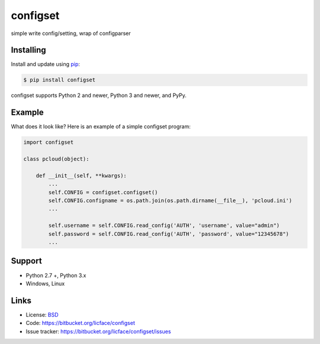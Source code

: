 configset
==================

simple write config/setting, wrap of configparser


Installing
----------

Install and update using `pip`_:

.. code-block:: text

    $ pip install configset

configset supports Python 2 and newer, Python 3 and newer, and PyPy.

.. _pip: https://pip.pypa.io/en/stable/quickstart/


Example
----------------

What does it look like? Here is an example of a simple configset program:

.. code-block:: python

    import configset
    
    class pcloud(object):

        def __init__(self, **kwargs):
            ...
            self.CONFIG = configset.configset()
            self.CONFIG.configname = os.path.join(os.path.dirname(__file__), 'pcloud.ini')
            ...

            self.username = self.CONFIG.read_config('AUTH', 'username', value="admin")
            self.password = self.CONFIG.read_config('AUTH', 'password', value="12345678")
            ...

Support
------

*   Python 2.7 +, Python 3.x
*   Windows, Linux

Links
-----

*   License: `BSD <https://bitbucket.org/licface/configset/src/default/LICENSE.rst>`_
*   Code: https://bitbucket.org/licface/configset
*   Issue tracker: https://bitbucket.org/licface/configset/issues